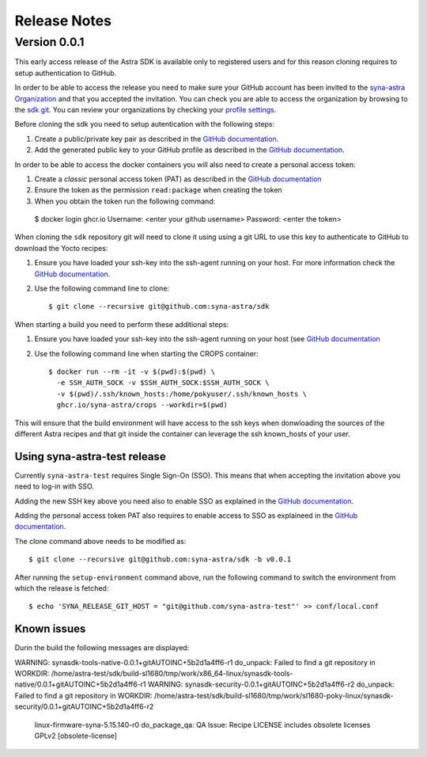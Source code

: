 *************
Release Notes
*************

.. highlight:: console

.. _v0.0.1:

Version 0.0.1
=============

This early access release of the Astra SDK is available only to registered users and for this reason cloning
requires to setup authentication to GitHub.

In order to be able to access the release you need to make sure your GitHub account has been invited
to the `syna-astra Organization <https://github.com/syna-astra>`_ and that you accepted the invitation.
You can check you are able to access the organization by browsing to the `sdk git <https://github.com/syna-astra/sdk>`_.
You can review your organizations by checking your `profile settings <https://github.com/settings/organizations>`_.

Before cloning the sdk you need to setup autentication with the following steps:

1. Create a public/private key pair as described in the `GitHub documentation <https://docs.github.com/en/authentication/connecting-to-github-with-ssh/generating-a-new-ssh-key-and-adding-it-to-the-ssh-agent#generating-a-new-ssh-key>`_.

2. Add the generated public key to your GitHub profile as described in the `GitHub documentation <https://docs.github.com/en/authentication/connecting-to-github-with-ssh/adding-a-new-ssh-key-to-your-github-account>`_.

In order to be able to access the docker containers you will also need to create a personal access token:

1. Create a *classic* personal access token (PAT) as described in the `GitHub documentation <https://docs.github.com/en/authentication/keeping-your-account-and-data-secure/managing-your-personal-access-tokens#creating-a-personal-access-token-classic>`_

2. Ensure the token as the permission ``read:package`` when creating the token

3. When you obtain the token run the following command::

  $ docker login ghcr.io
  Username: <enter your github username>
  Password: <enter the token>

When cloning the ``sdk`` repository git will need to clone it using using a git URL to use this key to authenticate to GitHub to download the Yocto recipes:

1. Ensure you have loaded your ssh-key into the ssh-agent running on your host. For more information check the `GitHub documentation <https://docs.github.com/en/authentication/connecting-to-github-with-ssh/generating-a-new-ssh-key-and-adding-it-to-the-ssh-agent#adding-your-ssh-key-to-the-ssh-agent>`_.

2. Use the following command line to clone::

    $ git clone --recursive git@github.com:syna-astra/sdk

When starting a build you need to perform these additional steps:

1. Ensure you have loaded your ssh-key into the ssh-agent running on your host (see `GitHub documentation <https://docs.github.com/en/authentication/connecting-to-github-with-ssh/generating-a-new-ssh-key-and-adding-it-to-the-ssh-agent#adding-your-ssh-key-to-the-ssh-agent>`_

2. Use the following command line when starting the CROPS container::

    $ docker run --rm -it -v $(pwd):$(pwd) \
      -e SSH_AUTH_SOCK -v $SSH_AUTH_SOCK:$SSH_AUTH_SOCK \
      -v $(pwd)/.ssh/known_hosts:/home/pokyuser/.ssh/known_hosts \
      ghcr.io/syna-astra/crops --workdir=$(pwd)

This will ensure that the build environment will have access to the ssh keys when donwloading the sources of the different Astra recipes and that git
inside the container can leverage the ssh known_hosts of your user.


Using syna-astra-test release
-----------------------------

Currently ``syna-astra-test`` requires Single Sign-On (SSO). This means that when accepting the invitation above you need to 
log-in with SSO.

Adding the new SSH key above you need also to enable SSO as explained in the `GitHub documentation <https://docs.github.com/en/enterprise-cloud@latest/authentication/authenticating-with-saml-single-sign-on/authorizing-an-ssh-key-for-use-with-saml-single-sign-on>`_.

Adding the personal access token PAT also requires to enable access to SSO as explaineed in the `GitHub documentation <https://docs.github.com/en/enterprise-cloud@latest/authentication/authenticating-with-saml-single-sign-on/authorizing-a-personal-access-token-for-use-with-saml-single-sign-on>`_.

The clone command above needs to be modified as::

    $ git clone --recursive git@github.com:syna-astra/sdk -b v0.0.1

After running the ``setup-environment`` command above, run the following command to switch the environment from which the release is fetched::

    $ echo 'SYNA_RELEASE_GIT_HOST = "git@github.com/syna-astra-test"' >> conf/local.conf


Known issues
------------

Durin the build the following messages are displayed::

WARNING: synasdk-tools-native-0.0.1+gitAUTOINC+5b2d1a4ff6-r1 do_unpack: Failed to find a git repository in WORKDIR: /home/astra-test/sdk/build-sl1680/tmp/work/x86_64-linux/synasdk-tools-native/0.0.1+gitAUTOINC+5b2d1a4ff6-r1
WARNING: synasdk-security-0.0.1+gitAUTOINC+5b2d1a4ff6-r2 do_unpack: Failed to find a git repository in WORKDIR: /home/astra-test/sdk/build-sl1680/tmp/work/sl1680-poky-linux/synasdk-security/0.0.1+gitAUTOINC+5b2d1a4ff6-r2
 linux-firmware-syna-5.15.140-r0 do_package_qa: QA Issue: Recipe LICENSE includes obsolete licenses GPLv2 [obsolete-license]

